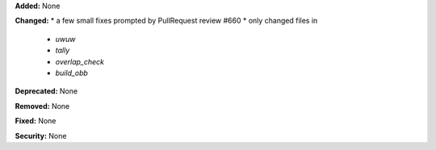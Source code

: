 **Added:** None

**Changed:** 
* a few small fixes prompted by PullRequest review #660
* only changed files in 
    * `uwuw`
    * `tally`
    * `overlap_check`
    * `build_obb`

**Deprecated:** None

**Removed:** None

**Fixed:** None

**Security:** None
